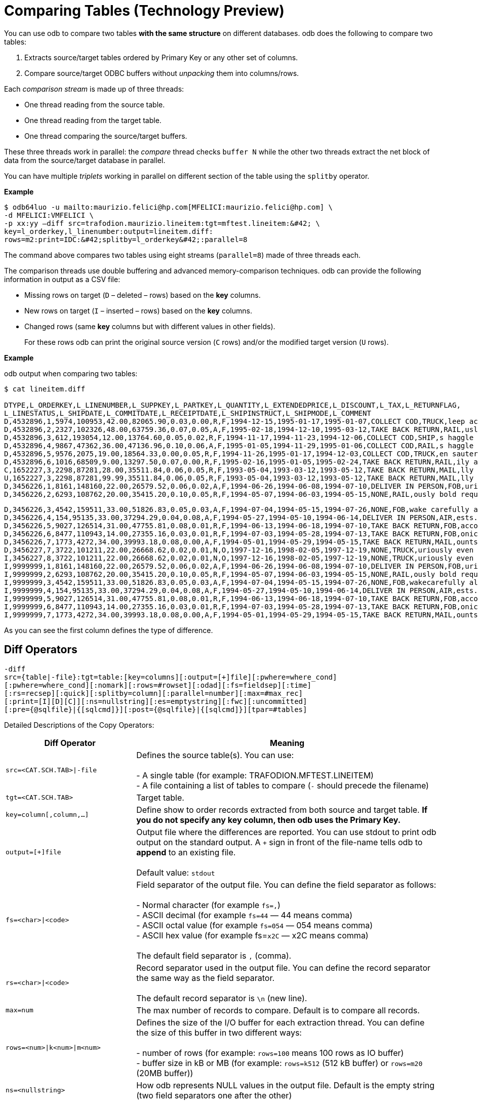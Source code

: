 ////
/**
* @@@ START COPYRIGHT @@@
*
* Licensed to the Apache Software Foundation (ASF) under one
* or more contributor license agreements.  See the NOTICE file
* distributed with this work for additional information
* regarding copyright ownership.  The ASF licenses this file
* to you under the Apache License, Version 2.0 (the
* "License"); you may not use this file except in compliance
* with the License.  You may obtain a copy of the License at
*
*   http://www.apache.org/licenses/LICENSE-2.0
*
* Unless required by applicable law or agreed to in writing,
* software distributed under the License is distributed on an
* "AS IS" BASIS, WITHOUT WARRANTIES OR CONDITIONS OF ANY
* KIND, either express or implied.  See the License for the
* specific language governing permissions and limitations
* under the License.
*
* @@@ END COPYRIGHT @@@
  */
////

= Comparing Tables (Technology Preview)

You can use odb to compare two tables *with the same structure* on different databases.
odb does the following to compare two tables:

1.  Extracts source/target tables ordered by Primary Key or any other set of columns.
2.  Compare source/target ODBC buffers without _unpacking_ them into columns/rows.

Each _comparison stream_ is made up of three threads:

* One thread reading from the source table.
* One thread reading from the target table.
* One thread comparing the source/target buffers.

These three threads work in parallel: the _compare_ thread checks `buffer N` while the other two threads
extract the net block of data from the source/target database in parallel.

You can have multiple _triplets_ working in parallel on different section of the table using the `splitby` operator.

*Example*

```
$ odb64luo -u mailto:maurizio.felici@hp.com[MFELICI:maurizio.felici@hp.com] \
-d MFELICI:VMFELICI \
-p xx:yy –diff src=trafodion.maurizio.lineitem:tgt=mftest.lineitem:&#42; \
key=l_orderkey,l_linenumber:output=lineitem.diff:
rows=m2:print=IDC:&#42;splitby=l_orderkey&#42;:parallel=8
```

The command above compares two tables using eight streams (`parallel=8`) made of three threads each.

The comparison threads use double buffering and advanced memory-comparison techniques. odb can provide the following information in
output as a CSV file:

* Missing rows on target (`D` – deleted – rows) based on the *key* columns.
* New rows on target (`I` – inserted – rows) based on the *key* columns.
* Changed rows (same *key* columns but with different values in other fields).
+
For these rows odb can print the original source version (`C` rows) and/or the modified target version (`U` rows).

<<<
*Example*

odb output when comparing two tables:

```
$ cat lineitem.diff

DTYPE,L_ORDERKEY,L_LINENUMBER,L_SUPPKEY,L_PARTKEY,L_QUANTITY,L_EXTENDEDPRICE,L_DISCOUNT,L_TAX,L_RETURNFLAG,
L_LINESTATUS,L_SHIPDATE,L_COMMITDATE,L_RECEIPTDATE,L_SHIPINSTRUCT,L_SHIPMODE,L_COMMENT
D,4532896,1,5974,100953,42.00,82065.90,0.03,0.00,R,F,1994-12-15,1995-01-17,1995-01-07,COLLECT COD,TRUCK,leep across the ca
D,4532896,2,2327,102326,48.00,63759.36,0.07,0.05,A,F,1995-02-18,1994-12-10,1995-03-12,TAKE BACK RETURN,RAIL,usly regular platelets. careful
D,4532896,3,612,193054,12.00,13764.60,0.05,0.02,R,F,1994-11-17,1994-11-23,1994-12-06,COLLECT COD,SHIP,s haggle quickly. ideas after the
D,4532896,4,9867,47362,36.00,47136.96,0.10,0.06,A,F,1995-01-05,1994-11-29,1995-01-06,COLLECT COD,RAIL,s haggle carefully bo
D,4532896,5,9576,2075,19.00,18564.33,0.00,0.05,R,F,1994-11-26,1995-01-17,1994-12-03,COLLECT COD,TRUCK,en sauternes integrate blithely alon
D,4532896,6,1016,68509,9.00,13297.50,0.07,0.00,R,F,1995-02-16,1995-01-05,1995-02-24,TAKE BACK RETURN,RAIL,ily above the blithel
C,1652227,3,2298,87281,28.00,35511.84,0.06,0.05,R,F,1993-05-04,1993-03-12,1993-05-12,TAKE BACK RETURN,MAIL,lly final acco
U,1652227,3,2298,87281,99.99,35511.84,0.06,0.05,R,F,1993-05-04,1993-03-12,1993-05-12,TAKE BACK RETURN,MAIL,lly final acco
D,3456226,1,8161,148160,22.00,26579.52,0.06,0.02,A,F,1994-06-26,1994-06-08,1994-07-10,DELIVER IN PERSON,FOB,uriously. furio
D,3456226,2,6293,108762,20.00,35415.20,0.10,0.05,R,F,1994-05-07,1994-06-03,1994-05-15,NONE,RAIL,ously bold requests along the b
```
<<<
```
D,3456226,3,4542,159511,33.00,51826.83,0.05,0.03,A,F,1994-07-04,1994-05-15,1994-07-26,NONE,FOB,wake carefully al
D,3456226,4,154,95135,33.00,37294.29,0.04,0.08,A,F,1994-05-27,1994-05-10,1994-06-14,DELIVER IN PERSON,AIR,ests. unusual dependencies wake fluffily
D,3456226,5,9027,126514,31.00,47755.81,0.08,0.01,R,F,1994-06-13,1994-06-18,1994-07-10,TAKE BACK RETURN,FOB,according to the arefully regular instruct
D,3456226,6,8477,110943,14.00,27355.16,0.03,0.01,R,F,1994-07-03,1994-05-28,1994-07-13,TAKE BACK RETURN,FOB,onic accounts. ironic,pend
D,3456226,7,1773,4272,34.00,39993.18,0.08,0.00,A,F,1994-05-01,1994-05-29,1994-05-15,TAKE BACK RETURN,MAIL,ounts are finally ca
D,3456227,7,3722,101211,22.00,26668.62,0.02,0.01,N,O,1997-12-16,1998-02-05,1997-12-19,NONE,TRUCK,uriously even platelets are fu
I,3456227,8,3722,101211,22.00,26668.62,0.02,0.01,N,O,1997-12-16,1998-02-05,1997-12-19,NONE,TRUCK,uriously even platelets are fu
I,9999999,1,8161,148160,22.00,26579.52,0.06,0.02,A,F,1994-06-26,1994-06-08,1994-07-10,DELIVER IN PERSON,FOB,uriously. furio
I,9999999,2,6293,108762,20.00,35415.20,0.10,0.05,R,F,1994-05-07,1994-06-03,1994-05-15,NONE,RAIL,ously bold requests along the b
I,9999999,3,4542,159511,33.00,51826.83,0.05,0.03,A,F,1994-07-04,1994-05-15,1994-07-26,NONE,FOB,wakecarefully al
I,9999999,4,154,95135,33.00,37294.29,0.04,0.08,A,F,1994-05-27,1994-05-10,1994-06-14,DELIVER IN PERSON,AIR,ests. unusual dependencies wake fluffily
I,9999999,5,9027,126514,31.00,47755.81,0.08,0.01,R,F,1994-06-13,1994-06-18,1994-07-10,TAKE BACK RETURN,FOB,according to the carefully regular instruct
I,9999999,6,8477,110943,14.00,27355.16,0.03,0.01,R,F,1994-07-03,1994-05-28,1994-07-13,TAKE BACK RETURN,FOB,onic accounts. ironic, pend
I,9999999,7,1773,4272,34.00,39993.18,0.08,0.00,A,F,1994-05-01,1994-05-29,1994-05-15,TAKE BACK RETURN,MAIL,ounts are finally ca
```

As you can see the first column defines the type of difference.

== Diff Operators

```
-diff
src={table|-file}:tgt=table:[key=columns][:output=[+]file][:pwhere=where_cond]
[:pwhere=where_cond][:nomark][:rows=#rowset][:odad][:fs=fieldsep][:time]
[:rs=recsep][:quick][:splitby=column][:parallel=number][:max=#max_rec]
[:print=[I][D][C]][:ns=nullstring][:es=emptystring][:fwc][:uncommitted]
[:pre={@sqlfile}|{[sqlcmd]}][:post={@sqlfile}|{[sqlcmd]}][tpar=#tables]
```

Detailed Descriptions of the Copy Operators:

[cols="30%,70%",options="header",]
|===
| Diff Operator              | Meaning
| `src=<CAT.SCH.TAB>\|-file` | Defines the source table(s). You can use: +
 +
- A single table (for example: TRAFODION.MFTEST.LINEITEM) +
- A file containing a list of tables to compare (`-` should precede the filename)
| `tgt=<CAT.SCH.TAB>`        | Target table.
| `key=column[,column,&#8230;]`  | Define show to order records extracted from both source and target table.
*If you do not specify any key column, then odb uses the Primary Key.*
| `output=[+]file`           | Output file where the differences are reported. You can use stdout to print odb
output on the standard output. A `+` sign in front of the file-name tells odb to *append* to an existing file. +
 +
Default value: `stdout`
| `fs=<char>\|<code>`        | Field separator of the output file. You can define the field separator as follows: +
 +
- Normal character (for example `fs=,`) +
- ASCII decimal (for example `fs=44` &#8212; 44 means comma) +
- ASCII octal value (for example `fs=054` &#8212; 054 means comma) +
- ASCII hex value (for example fs=`x2C` &#8212; x2C means comma) +
 +
The default field separator is `,` (comma).
| `rs=<char>\|<code>`        | Record separator used in the output file. You can define the
record separator the same way as the field separator. +
 +
The default record separator is `\n` (new line).
| `max=num`                  | The max number of records to compare. Default is to compare all records.
| `rows=<num>\|k<num>\|m<num>` | Defines the size of the I/O buffer for each extraction thread. You
can define the size of this buffer in two different ways: +
 +
- number of rows (for example: `rows=100` means 100 rows as IO buffer) +
- buffer size in kB or MB (for example: `rows=k512` (512 kB buffer) or `rows=m20` (20MB buffer))
| `ns=<nullstring>`          | How odb represents NULL values in the output file. Default is the empty string (two field separators one after the other)
| `es=<emptystring>`         | How odb represents VARCHAR empty strings (NOT NULL with zero length) values in the output file.
Default is the empty string (two field separators one after the other)
| `nomark`                   | Don’t print the number of records extracted so far by each thread.
| `soe`                      | Stop On Error. odb stops as soon as it encounters an error.
| `parallel=num`             | odb uses as many _threads triplets_ (extract from source, extract from target, compare) as the parallel argument. +
 +
Each thread will take care of a specific range of the source table data defined through the *splitby* option.
| `uncommitted`              | odb adds `FOR READ UNCOMMITTED ACCESS` to the select(s) command(s).
| `splitby=<column>`         | Lets you to use parallel extract from any database. *`<column>` has to be a SINGLE, numeric column (or expression)*. odb
calculates min()/max() value for `<column>` and assigns it to each <parallel> thread the extraction of the rows in its _bucket_. +
 +
*Example* +
 +
`&#8230;:splitby=emp_id:parallel=4&#8230;` +
 +
with `min(emp_id)=1` and `max(emp_id)=1000`, the four threads will extract the following rows: +
 +
`thread #0 emp_id >=1 and emp_id < 251` +
`thread #1 emp_id >=251 and emp_id < 501` +
`thread #2 emp_id >=501 and emp_id < 751` +
`thread #3 emp_id >=751 and emp_id < 1001 (odb uses max(emp_id) + 1)` +
 +
If the values are not equally distributed, then data extraction is deskewed.
| `print=[I][C][D]`          | Specifies which rows are printed in the output file: +
 +
`I` prints the new rows on target. (Based on *key*.) +
`D` prints the missing rows on target. (Based on *key*.) +
`C` prints the source rows with the same *key* columns but differences in other fields. +
 +
The default value for print is `IDC`.
| `pre={@sqlfile}\|{[sqlcmd]}` | odb runs a *single instance* of either a `sqlfile` script or `sqlcmd` SQL
command (enclosed between square brackets) on the *target system* immediately before reading the target table.
| `post={@sqlfile}\|{[sqlcmd]}` | odb runs a *single instance* of either a `sqlfile` script or `sqlcmd` SQL
command (enclosed between square brackets) on the *target system* immediately after the target table has been compared.
| `tpar=num` | The number of tables to compare in parallel when you have a list of tables in input.
| `loaders=num` | odb uses `num` load threads for each extract thread. Default is 2 loaders per extractor.
| `pwhere=<where condition>` | This option is used in conjunction with parallel to _diff_ only records
satisfying the where condition. +
 +
For example: you want to compare rows with `TRANS_TS > 1999-12-12 09:00:00` from the source table
TRAFODION.MAURO.MFORDERS using eight parallel streams to a target table having the same name as the source table: +
 +
`src=trafodion.mauro.mforders:tgt=trafodion.dest_schema.%t:parallel=8:pwhere=[TRANS_TS > TIMESTAMP ‘1999-12- 12 09:00:00’]&#8230;` +
 +
You can enclose the where condition between square brackets to avoid a misinterpretation of the characters in the where condition.
| `quick` | Limits the comparison to the columns in the key option (PK by default). This is a fast way to check for new/missing records but
it will not find rows with differences in _non-key_ columns.
| `time` | odb prints a _timeline_. (Milliseconds from starts)
|===

